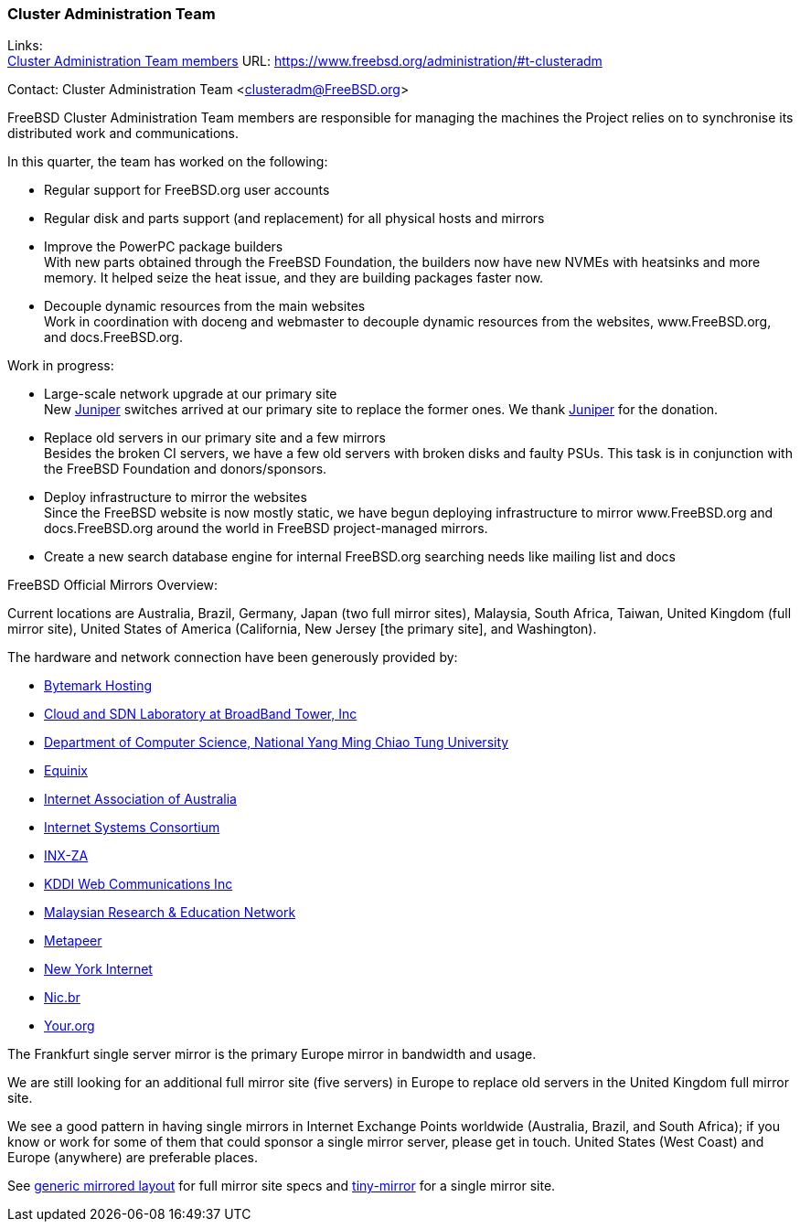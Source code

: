 === Cluster Administration Team

Links: +
link:https://www.freebsd.org/administration/#t-clusteradm[Cluster Administration Team members] URL: link:https://www.freebsd.org/administration/#t-clusteradm[]

Contact: Cluster Administration Team <clusteradm@FreeBSD.org>

FreeBSD Cluster Administration Team members are responsible for managing the machines the Project relies on to synchronise its distributed work and communications.

In this quarter, the team has worked on the following:

* Regular support for FreeBSD.org user accounts
* Regular disk and parts support (and replacement) for all physical hosts and mirrors
* Improve the PowerPC package builders +
With new parts obtained through the FreeBSD Foundation, the builders now have new NVMEs with heatsinks and more memory.
It helped seize the heat issue, and they are building packages faster now.
* Decouple dynamic resources from the main websites +
Work in coordination with doceng and webmaster to decouple dynamic resources from the websites, www.FreeBSD.org, and docs.FreeBSD.org.

Work in progress:

* Large-scale network upgrade at our primary site +
New link:https://www.juniper.net/[Juniper] switches arrived at our primary site to replace the former ones.
We thank link:https://www.juniper.net/[Juniper] for the donation.
* Replace old servers in our primary site and a few mirrors +
Besides the broken CI servers, we have a few old servers with broken disks and faulty PSUs.
This task is in conjunction with the FreeBSD Foundation and donors/sponsors.
* Deploy infrastructure to mirror the websites +
Since the FreeBSD website is now mostly static, we have begun deploying infrastructure to mirror www.FreeBSD.org and docs.FreeBSD.org around the world in FreeBSD project-managed mirrors.
* Create a new search database engine for internal FreeBSD.org searching needs like mailing list and docs

FreeBSD Official Mirrors Overview:

Current locations are Australia, Brazil, Germany, Japan (two full mirror sites), Malaysia, South Africa, Taiwan, United Kingdom (full mirror site), United States of America (California, New Jersey [the primary site], and Washington).

The hardware and network connection have been generously provided by:

* https://www.bytemark.co.uk/[Bytemark Hosting]
* https://www.bbtower.co.jp[Cloud and SDN Laboratory at BroadBand Tower, Inc]
* https://www.cs.nycu.edu.tw[Department of Computer Science, National Yang Ming Chiao Tung University]
* https://deploy.equinix.com[Equinix]
* https://internet.asn.au/[Internet Association of Australia]
* https://www.isc.org/[Internet Systems Consortium]
* https://www.inx.net.za[INX-ZA]
* https://www.kddi-webcommunications.co.jp/[KDDI Web Communications Inc]
* https://myren.net.my[Malaysian Research & Education Network]
* https://www.metapeer.com[Metapeer]
* https://www.nyi.net/[New York Internet]
* https://nic.br[Nic.br]
* https://your.org[Your.org]

The Frankfurt single server mirror is the primary Europe mirror in bandwidth and usage.

We are still looking for an additional full mirror site (five servers) in Europe to replace old servers in the United Kingdom full mirror site.

We see a good pattern in having single mirrors in Internet Exchange Points worldwide (Australia, Brazil, and South Africa); if you know or work for some of them that could sponsor a single mirror server, please get in touch.
United States (West Coast) and Europe (anywhere) are preferable places.

See link:https://wiki.freebsd.org/Teams/clusteradm/generic-mirror-layout[generic mirrored layout] for full mirror site specs and link:https://wiki.freebsd.org/Teams/clusteradm/tiny-mirror[tiny-mirror] for a single mirror site.
